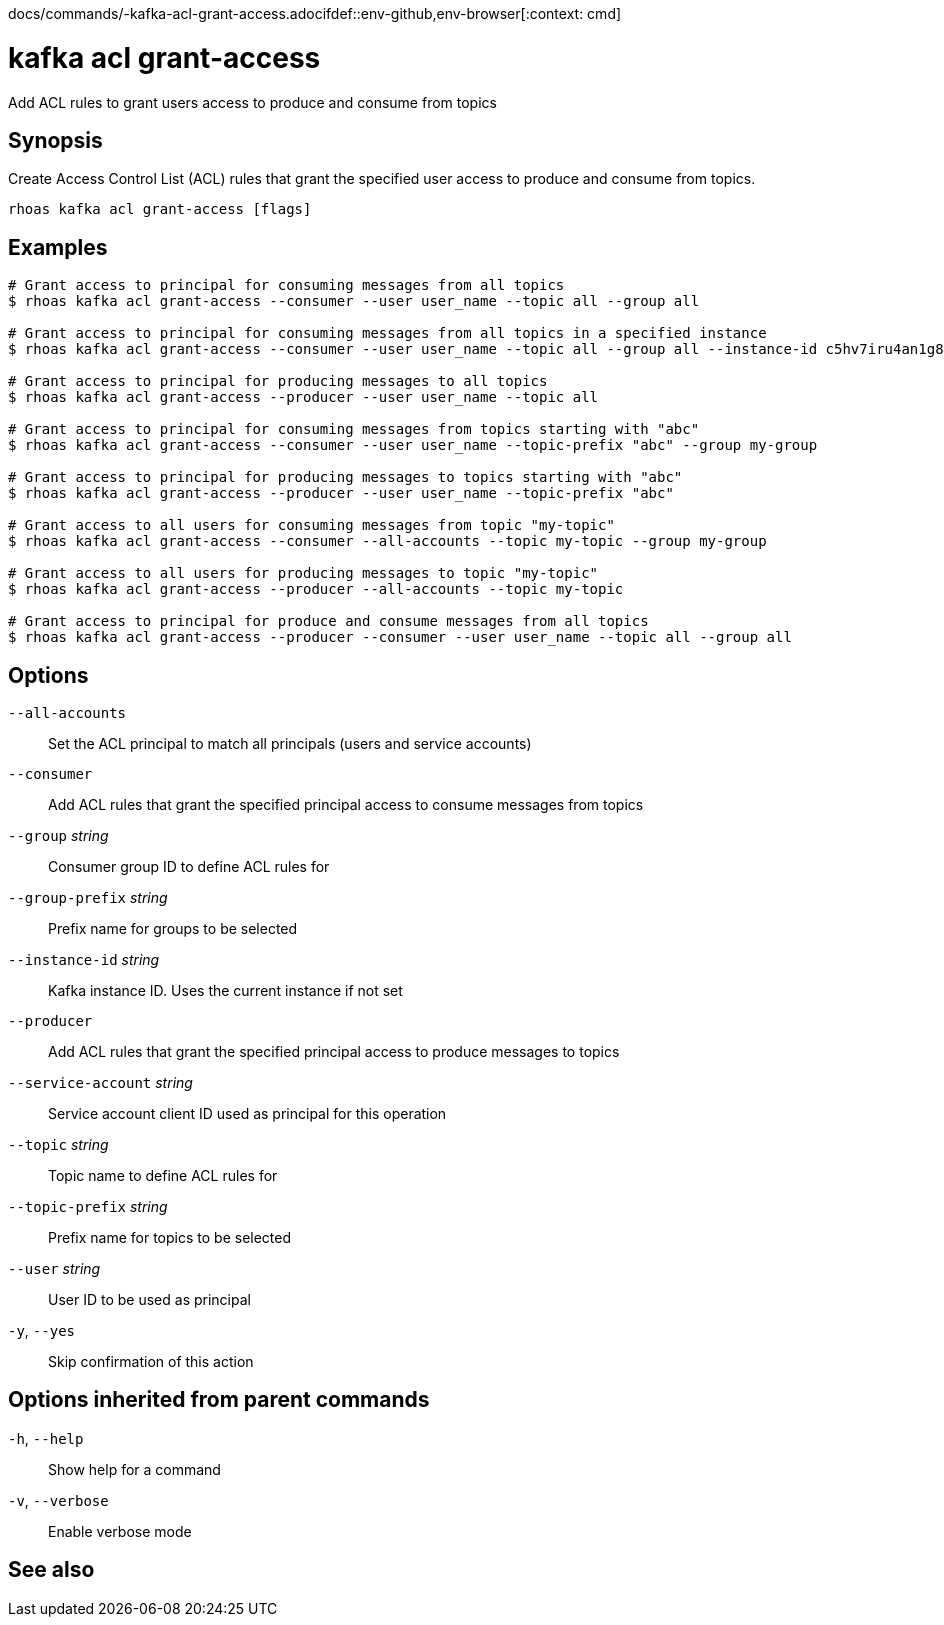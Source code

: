 docs/commands/-kafka-acl-grant-access.adocifdef::env-github,env-browser[:context: cmd]
[id='ref-rhoas-kafka-acl-grant-access_{context}']
= kafka acl grant-access

[role="_abstract"]
Add ACL rules to grant users access to produce and consume from topics

[discrete]
== Synopsis

Create Access Control List (ACL) rules that grant the specified user access to produce and consume from topics.

....
rhoas kafka acl grant-access [flags]
....

[discrete]
== Examples

....
# Grant access to principal for consuming messages from all topics
$ rhoas kafka acl grant-access --consumer --user user_name --topic all --group all

# Grant access to principal for consuming messages from all topics in a specified instance
$ rhoas kafka acl grant-access --consumer --user user_name --topic all --group all --instance-id c5hv7iru4an1g84pogp0

# Grant access to principal for producing messages to all topics
$ rhoas kafka acl grant-access --producer --user user_name --topic all

# Grant access to principal for consuming messages from topics starting with "abc"
$ rhoas kafka acl grant-access --consumer --user user_name --topic-prefix "abc" --group my-group

# Grant access to principal for producing messages to topics starting with "abc"
$ rhoas kafka acl grant-access --producer --user user_name --topic-prefix "abc"

# Grant access to all users for consuming messages from topic "my-topic"
$ rhoas kafka acl grant-access --consumer --all-accounts --topic my-topic --group my-group

# Grant access to all users for producing messages to topic "my-topic"
$ rhoas kafka acl grant-access --producer --all-accounts --topic my-topic

# Grant access to principal for produce and consume messages from all topics
$ rhoas kafka acl grant-access --producer --consumer --user user_name --topic all --group all

....

[discrete]
== Options

      `--all-accounts`::               Set the ACL principal to match all principals (users and service accounts)
      `--consumer`::                   Add ACL rules that grant the specified principal access to consume messages from topics
      `--group` _string_::             Consumer group ID to define ACL rules for
      `--group-prefix` _string_::      Prefix name for groups to be selected
      `--instance-id` _string_::       Kafka instance ID. Uses the current instance if not set
      `--producer`::                   Add ACL rules that grant the specified principal access to produce messages to topics
      `--service-account` _string_::   Service account client ID used as principal for this operation
      `--topic` _string_::             Topic name to define ACL rules for
      `--topic-prefix` _string_::      Prefix name for topics to be selected
      `--user` _string_::              User ID to be used as principal
  `-y`, `--yes`::                      Skip confirmation of this action 

[discrete]
== Options inherited from parent commands

  `-h`, `--help`::      Show help for a command
  `-v`, `--verbose`::   Enable verbose mode

[discrete]
== See also


ifdef::env-github,env-browser[]
* link:rhoas_kafka_acl.adoc#rhoas-kafka-acl[rhoas kafka acl]	 - Manage Kafka ACLs for users and service accounts
endif::[]
ifdef::pantheonenv[]
* link:{path}#ref-rhoas-kafka-acl_{context}[rhoas kafka acl]	 - Manage Kafka ACLs for users and service accounts
endif::[]

